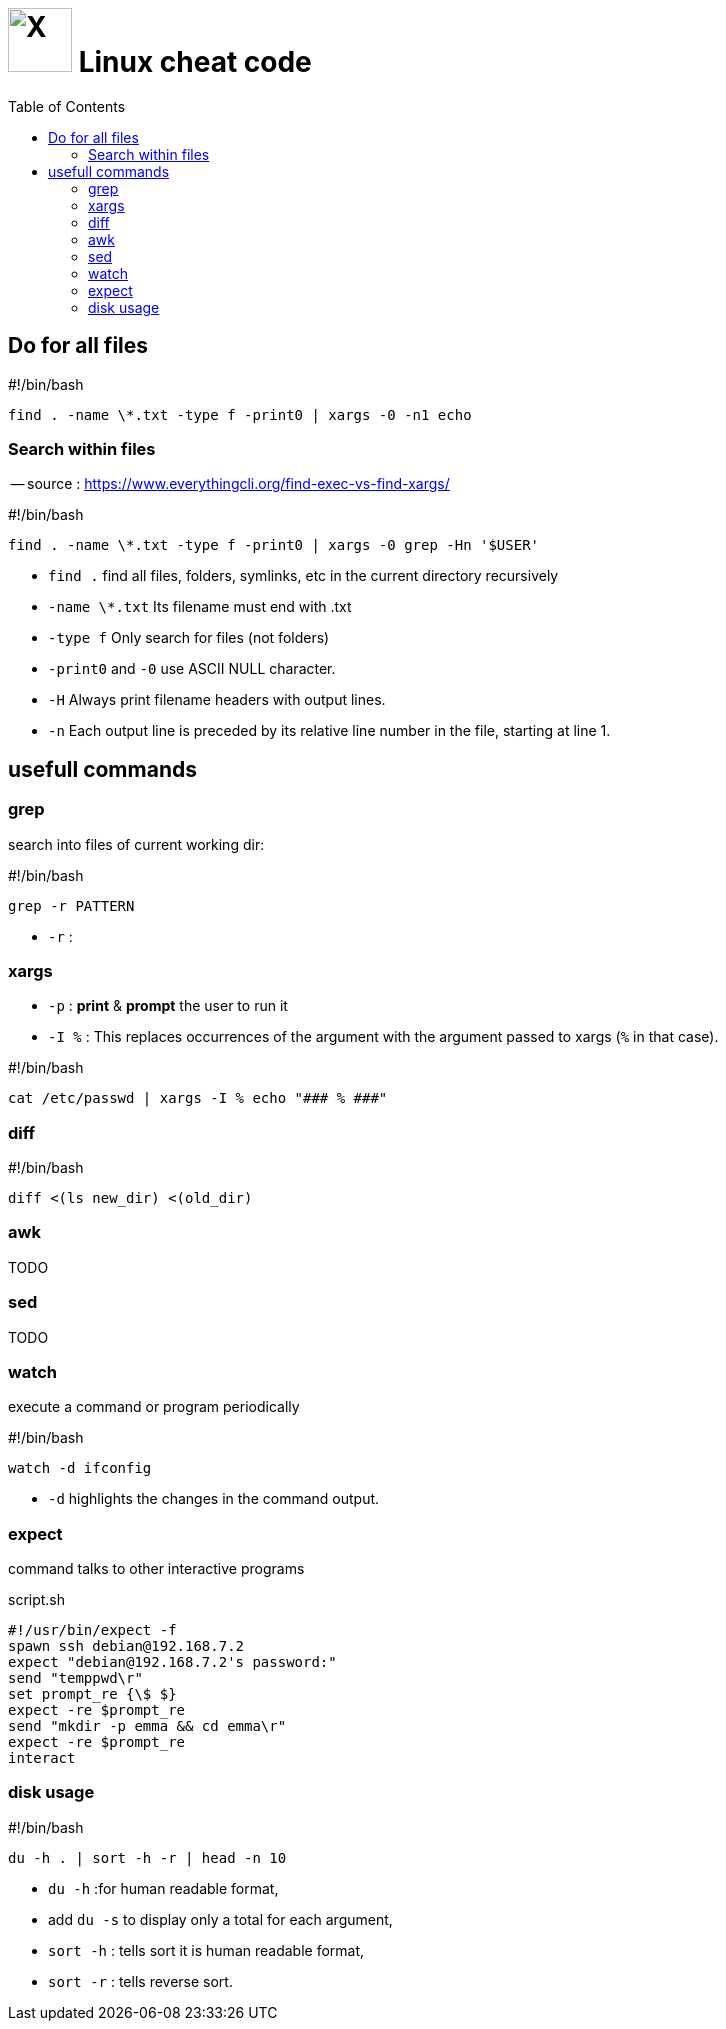 = image:icon_linux.svg["X", width=64px] Linux cheat code
:toc:

== Do for all files

.#!/bin/bash
[source,bash]
----
find . -name \*.txt -type f -print0 | xargs -0 -n1 echo
----

=== Search within files

-- source : https://www.everythingcli.org/find-exec-vs-find-xargs/

.#!/bin/bash
[source,bash]
----
find . -name \*.txt -type f -print0 | xargs -0 grep -Hn '$USER'
----

 - `find .` find all files, folders, symlinks, etc in the current directory recursively
 - `-name \*.txt` Its filename must end with .txt
 - `-type f` Only search for files (not folders)
 - `-print0` and `-0` use ASCII NULL character.
 - `-H` Always print filename headers with output lines.
 - `-n` Each output line is preceded by its relative line number in the file, starting at line 1.


== usefull commands

=== grep
search into files of current working dir:

.#!/bin/bash
[source,bash]
grep -r PATTERN

 - `-r` :

=== xargs

 - `-p` : *print* & *prompt* the user to run it
 - `-I %` : This replaces occurrences of the argument with the argument passed to xargs (`%` in that case).

.#!/bin/bash
[source,bash]
cat /etc/passwd | xargs -I % echo "### % ###"

=== diff

.#!/bin/bash
[source,bash]
diff <(ls new_dir) <(old_dir)

=== awk

TODO

=== sed

TODO

=== watch

execute a command or program periodically

.#!/bin/bash
[source,bash]
watch -d ifconfig

- `-d` highlights the changes in the command output.


=== expect
command talks to other interactive programs

.script.sh
[source,expect]
----
#!/usr/bin/expect -f
spawn ssh debian@192.168.7.2
expect "debian@192.168.7.2's password:"
send "temppwd\r"
set prompt_re {\$ $}
expect -re $prompt_re
send "mkdir -p emma && cd emma\r"
expect -re $prompt_re
interact
----

=== disk usage

.#!/bin/bash
[source,expect]
----
du -h . | sort -h -r | head -n 10
----

- `du -h` :for human readable format,
- add `du -s` to display only a total for each argument,
- `sort -h` : tells sort it is human readable format,
- `sort -r` : tells reverse sort.
